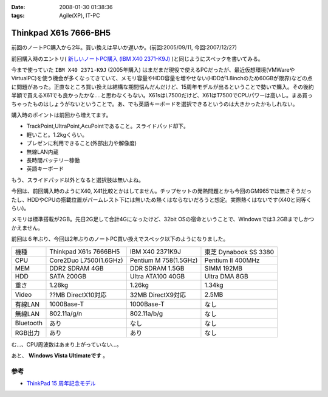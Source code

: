 :date: 2008-01-30 01:38:36
:tags: Agile(XP), IT-PC

=================================
Thinkpad X61s 7666-BH5
=================================

前回のノートPC購入から2年。買い換えは早いか遅いか。(前回:2005/09/11, 今回:2007/12/27)

前回購入時のエントリ( `新しいノートPC購入 (IBM X40 2371-K9J)`_ )と同じようにスペックを書いてみる。

.. _`新しいノートPC購入 (IBM X40 2371-K9J)`: http://www.freia.jp/taka/blog/248


今まで使っていた ``IBM X40 2371-K9J`` (2005年購入) はまだまだ現役で使えるPCだったが、最近仮想環境(VMWareやVirtualPC)を使う機会が多くなってきていて、メモリ容量やHDD容量を増やせない(HDDが1.8inchのため60GBが限界)などの点に問題があった。正直なところ買い換えは結構な期間悩んだんだけど、15周年モデルが出るということで勢いで購入。その後約半額で買えるX61でも良かったかな‥‥と思わなくもない。X61sはL7500だけど、X61はT7500でCPUパワーは高いし。まあ買っちゃったものはしょうがないということで。あ、でも英語キーボードを選択できるというのは大きかったかもしれない。

購入時のポイントは前回から増えてます。

- TrackPoint,UltraPoint,AcuPointであること。スライドパッド却下。
- 軽いこと。1.2kgくらい。
- プレゼンに利用できること(外部出力や解像度)
- 無線LAN内蔵
- 長時間バッテリー稼働
- 英語キーボード

もう、スライドパッド以外となると選択肢は無いよね。


.. :extend type: text/x-rst
.. :extend:

今回は、前回購入時のようにX40, X41比較とかはしてません。チップセットの発熱問題とかも今回のGM965では無さそうだったし、HDDやCPUの搭載位置がパームレスト下には無いため熱くはならないだろうと想定。実際熱くはないです(X40と同等くらい)。

メモリは標準搭載が2GB。先日2G足して合計4Gになったけど、32bit OSの宿命ということで、Windowsでは3.2GBまでしかつかえません。

前回は６年ぶり、今回は2年ぶりのノートPC買い換えでスペック以下のようになりました。

========= ====================== ===================== ======================
機種      Thinkpad X61s 7666BH5  IBM X40 2371K9J       東芝 Dynabook SS 3380 
--------- ---------------------- --------------------- ----------------------
CPU       Core2Duo L7500(1.6GHz) Pentium M 758(1.5GHz) Pentium II 400MHz
MEM       DDR2 SDRAM 4GB         DDR SDRAM 1.5GB       SIMM 192MB
HDD       SATA 200GB             Ultra ATA100 40GB     Ultra DMA 8GB
重さ      1.28kg                 1.26kg                1.34kg
Video     ??MB DirectX10対応     32MB DirectX9対応     2.5MB
有線LAN   1000Base-T             1000Base-T            なし
無線LAN   802.11a/g/n            802.11a/b/g           なし
Bluetooth あり                   なし                  なし
RGB出力   あり                   あり                  なし
========= ====================== ===================== ======================

む...、CPU周波数はあまり上がっていない...。

あと、 **Windows Vista Ultimateです** 。

参考
-----
- `ThinkPad 15 周年記念モデル`_

.. _`ThinkPad 15 周年記念モデル`: http://www-06.ibm.com/jp/pc/notebooks/thinkpad/x-series/x61s_lineup_15th.shtml


.. :comments:
.. :comment id: 2008-01-30.3155779823
.. :title: Re:Thinkpad X61s 7666-BH5
.. :author: jack
.. :date: 2008-01-30 11:31:56
.. :email: 
.. :url: 
.. :body:
.. Vista なにかと面倒ですね。結構カスタマイズに時間をとられた記憶があります。
.. CPU速度はサーバやデスクトップではむしろさがったりしてますから、変化ないならいいのでは(笑)
.. 
